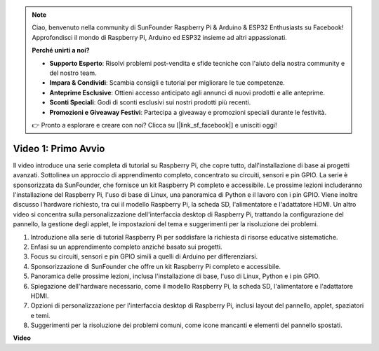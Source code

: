 .. note::

    Ciao, benvenuto nella community di SunFounder Raspberry Pi & Arduino & ESP32 Enthusiasts su Facebook! Approfondisci il mondo di Raspberry Pi, Arduino ed ESP32 insieme ad altri appassionati.

    **Perché unirti a noi?**

    - **Supporto Esperto**: Risolvi problemi post-vendita e sfide tecniche con l'aiuto della nostra community e del nostro team.
    - **Impara & Condividi**: Scambia consigli e tutorial per migliorare le tue competenze.
    - **Anteprime Esclusive**: Ottieni accesso anticipato agli annunci di nuovi prodotti e alle anteprime.
    - **Sconti Speciali**: Godi di sconti esclusivi sui nostri prodotti più recenti.
    - **Promozioni e Giveaway Festivi**: Partecipa a giveaway e promozioni speciali durante le festività.

    👉 Pronto a esplorare e creare con noi? Clicca su [|link_sf_facebook|] e unisciti oggi!

Video 1: Primo Avvio
=========================================================================================

Il video introduce una serie completa di tutorial su Raspberry Pi, che copre tutto, dall'installazione di base ai progetti avanzati. 
Sottolinea un approccio di apprendimento completo, concentrato su circuiti, sensori e pin GPIO. La serie è sponsorizzata da SunFounder, 
che fornisce un kit Raspberry Pi completo e accessibile. Le prossime lezioni includeranno l'installazione del Raspberry Pi, 
l'uso di base di Linux, una panoramica di Python e il lavoro con i pin GPIO. Viene inoltre discusso l'hardware richiesto, 
tra cui il modello Raspberry Pi, la scheda SD, l'alimentatore e l'adattatore HDMI. 
Un altro video si concentra sulla personalizzazione dell'interfaccia desktop di Raspberry Pi, 
trattando la configurazione del pannello, la gestione degli applet, le impostazioni del tema e suggerimenti per la risoluzione dei problemi.

1. Introduzione alla serie di tutorial Raspberry Pi per soddisfare la richiesta di risorse educative sistematiche.
2. Enfasi su un apprendimento completo anziché basato sui progetti.
3. Focus su circuiti, sensori e pin GPIO simili a quelli di Arduino per differenziarsi.
4. Sponsorizzazione di SunFounder che offre un kit Raspberry Pi completo e accessibile.
5. Panoramica delle prossime lezioni, inclusa l'installazione di base, l'uso di Linux, Python e i pin GPIO.
6. Spiegazione dell'hardware necessario, come il modello Raspberry Pi, la scheda SD, l'alimentatore e l'adattatore HDMI.
7. Opzioni di personalizzazione per l'interfaccia desktop di Raspberry Pi, inclusi layout del pannello, applet, spaziatori e temi.
8. Suggerimenti per la risoluzione dei problemi comuni, come icone mancanti e elementi del pannello spostati.

**Video**

.. raw:: html


    <iframe width="700" height="500" src="https://www.youtube.com/embed/1WDagiA8fdU?si=o9Q1tTC1X1B9teef" title="YouTube video player" frameborder="0" allow="accelerometer; autoplay; clipboard-write; encrypted-media; gyroscope; picture-in-picture; web-share" allowfullscreen></iframe>

